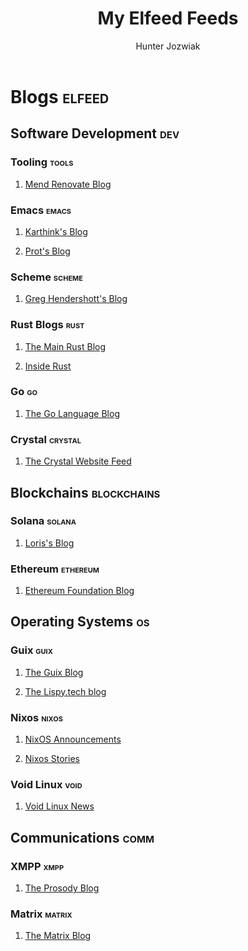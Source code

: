 #+TITLE: My Elfeed Feeds
#+AUTHOR: Hunter Jozwiak

* Blogs :elfeed:
** Software Development :dev:
*** Tooling :tools:
**** [[https://www.mend.io/blog/feed/][Mend Renovate Blog]]
*** Emacs :emacs:
**** [[https://karthinks.com/index.xml][Karthink's Blog]]
**** [[https://protesilaos.com/master.xml][Prot's Blog]]
*** Scheme :scheme:
**** [[https://www.greghendershott.com/feeds/all.rss.xml][Greg Hendershott's Blog]]
*** Rust Blogs :rust:
**** [[https://blog.rust-lang.org/feed.xml][The Main Rust Blog]]
**** [[https://blog.rust-lang.org/inside-rust/feed.xml][Inside Rust]]
*** Go :go:
**** [[https://blog.golang.org/feed.atom][The Go Language Blog]]
*** Crystal :crystal:
**** [[https://crystal-lang.org/feed.xml][The Crystal Website Feed]]
** Blockchains :blockchains:
*** Solana :solana:
**** [[https://lorisleiva.com/rss][Loris's Blog]]
*** Ethereum :ethereum:
**** [[https://blog.ethereum.org/en/feed.xml][Ethereum Foundation Blog]]
** Operating Systems :os:
*** Guix :guix:
**** [[https://guix.gnu.org/feeds/blog.atom][The Guix Blog]]
**** [[https://blog.lispy.tech/feed.xml][The Lispy.tech blog]]
*** Nixos :nixos:
**** [[https://nixos.org/blog/announcements-rss.xml][NixOS Announcements]]
**** [[https://nixos.org/blog/stories-rss.xml][Nixos Stories]]
*** Void Linux :void:
**** [[https://voidlinux.org/atom.xml][Void Linux News]]
** Communications :comm:
*** XMPP :xmpp:
**** [[https://blog.prosody.im/index.xml][The Prosody Blog]]
*** Matrix :matrix:
**** [[https://matrix.org/atom.xml][The Matrix Blog]]
